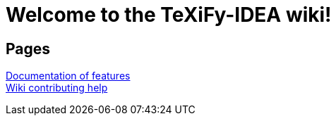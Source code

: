 // Document attributes

// Draw icons in admonitions
:icons: font

= Welcome to the TeXiFy-IDEA wiki!

== Pages

[%hardbreaks]
link:Features[Documentation of features]
link:Contributing[Wiki contributing help]